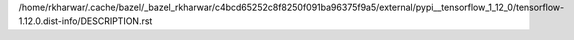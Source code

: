 /home/rkharwar/.cache/bazel/_bazel_rkharwar/c4bcd65252c8f8250f091ba96375f9a5/external/pypi__tensorflow_1_12_0/tensorflow-1.12.0.dist-info/DESCRIPTION.rst